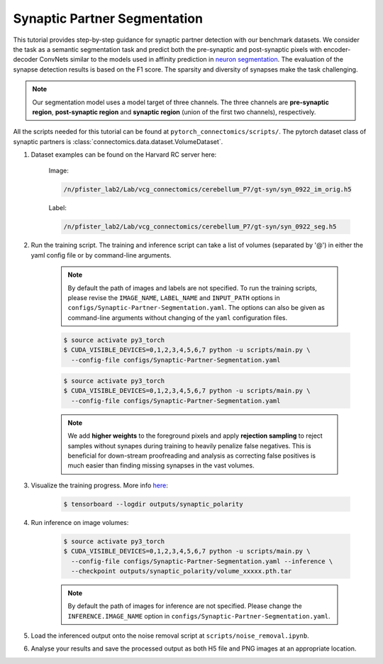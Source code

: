 Synaptic Partner Segmentation
==============================

This tutorial provides step-by-step guidance for synaptic partner detection with our benchmark datasets. 
We consider the task as a semantic segmentation task and predict both the pre-synaptic and post-synaptic pixels with encoder-decoder ConvNets similar to
the models used in affinity prediction in `neuron segmentation <https://zudi-lin.github.io/pytorch_connectomics/build/html/tutorials/snemi.html>`_. 
The evaluation of the synapse detection results is based on the F1 score. The sparsity and diversity of synapses make the task challenging. 

.. note::
    Our segmentation model uses a model target of three channels. The three channels are **pre-synaptic region**, **post-synaptic region** and **synaptic 
    region** (union of the first two channels), respectively. 

All the scripts needed for this tutorial can be found at ``pytorch_connectomics/scripts/``.  
The pytorch dataset class of synaptic partners is :class:`connectomics.data.dataset.VolumeDataset`.


#. Dataset examples can be found on the Harvard RC server here:

        Image:

        .. code-block:: none

            /n/pfister_lab2/Lab/vcg_connectomics/cerebellum_P7/gt-syn/syn_0922_im_orig.h5

        Label:

        .. code-block:: none

            /n/pfister_lab2/Lab/vcg_connectomics/cerebellum_P7/gt-syn/syn_0922_seg.h5

#. Run the training script. The training and inference script can take a list of volumes (separated by '@') in either the yaml config file or by command-line arguments.

    .. note::
        By default the path of images and labels are not specified. To 
        run the training scripts, please revise the ``IMAGE_NAME``, ``LABEL_NAME``
        and ``INPUT_PATH`` options in ``configs/Synaptic-Partner-Segmentation.yaml``.
        The options can also be given as command-line arguments without changing of the ``yaml`` configuration files.

    .. code-block:: none

        $ source activate py3_torch
        $ CUDA_VISIBLE_DEVICES=0,1,2,3,4,5,6,7 python -u scripts/main.py \
          --config-file configs/Synaptic-Partner-Segmentation.yaml

    .. code-block:: none

        $ source activate py3_torch
        $ CUDA_VISIBLE_DEVICES=0,1,2,3,4,5,6,7 python -u scripts/main.py \
          --config-file configs/Synaptic-Partner-Segmentation.yaml

    .. note::
        We add **higher weights** to the foreground pixels and apply **rejection sampling** to reject samples without synapes during training to heavily penalize
        false negatives. This is beneficial for down-stream proofreading and analysis as correcting false positives is much easier than finding missing synapses in the
        vast volumes.

#. Visualize the training progress. More info `here <https://vcg.github.io/newbie-wiki/build/html/computation/machine_rc.html>`_:

    .. code-block:: none

        $ tensorboard --logdir outputs/synaptic_polarity

#. Run inference on image volumes:

    .. code-block:: none

        $ source activate py3_torch
        $ CUDA_VISIBLE_DEVICES=0,1,2,3,4,5,6,7 python -u scripts/main.py \
          --config-file configs/Synaptic-Partner-Segmentation.yaml --inference \
          --checkpoint outputs/synaptic_polarity/volume_xxxxx.pth.tar

    .. note::
        By default the path of images for inference are not specified. Please change 
        the ``INFERENCE.IMAGE_NAME`` option in ``configs/Synaptic-Partner-Segmentation.yaml``.

#.  Load the inferenced output onto the noise removal script at ``scripts/noise_removal.ipynb``.

#.  Analyse your results and save the processed output as both H5 file and PNG images at an appropriate location.